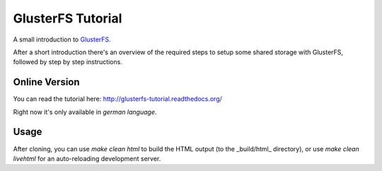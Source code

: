 GlusterFS Tutorial
==================

A small introduction to GlusterFS_.

After a short introduction there's an overview of the required steps to setup
some shared storage with GlusterFS, followed by step by step instructions.

Online Version
--------------

You can read the tutorial here: http://glusterfs-tutorial.readthedocs.org/

Right now it's only available in *german language*.

Usage
-----

After cloning, you can use `make clean html` to build the HTML output (to the
_build/html_ directory), or use `make clean livehtml` for an auto-reloading
development server.

.. _GlusterFS: http://www.gluster.org/
